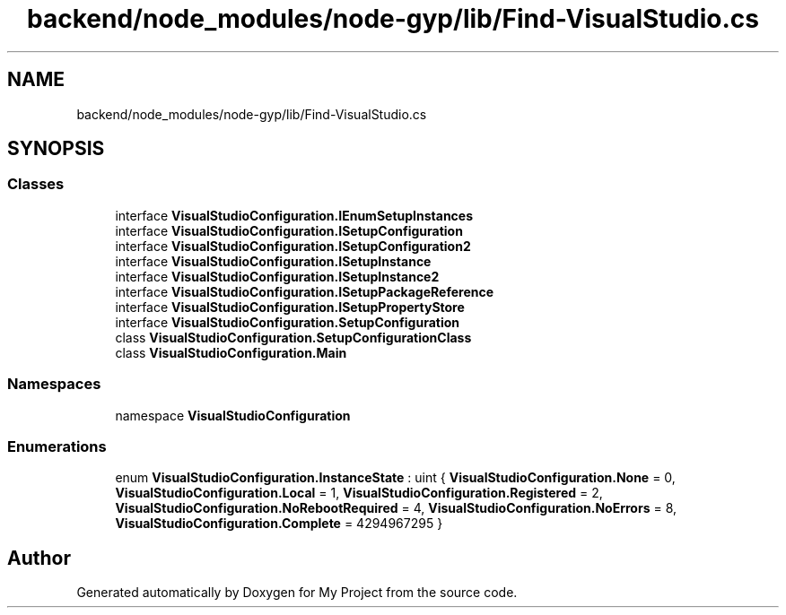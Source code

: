 .TH "backend/node_modules/node-gyp/lib/Find-VisualStudio.cs" 3 "My Project" \" -*- nroff -*-
.ad l
.nh
.SH NAME
backend/node_modules/node-gyp/lib/Find-VisualStudio.cs
.SH SYNOPSIS
.br
.PP
.SS "Classes"

.in +1c
.ti -1c
.RI "interface \fBVisualStudioConfiguration\&.IEnumSetupInstances\fP"
.br
.ti -1c
.RI "interface \fBVisualStudioConfiguration\&.ISetupConfiguration\fP"
.br
.ti -1c
.RI "interface \fBVisualStudioConfiguration\&.ISetupConfiguration2\fP"
.br
.ti -1c
.RI "interface \fBVisualStudioConfiguration\&.ISetupInstance\fP"
.br
.ti -1c
.RI "interface \fBVisualStudioConfiguration\&.ISetupInstance2\fP"
.br
.ti -1c
.RI "interface \fBVisualStudioConfiguration\&.ISetupPackageReference\fP"
.br
.ti -1c
.RI "interface \fBVisualStudioConfiguration\&.ISetupPropertyStore\fP"
.br
.ti -1c
.RI "interface \fBVisualStudioConfiguration\&.SetupConfiguration\fP"
.br
.ti -1c
.RI "class \fBVisualStudioConfiguration\&.SetupConfigurationClass\fP"
.br
.ti -1c
.RI "class \fBVisualStudioConfiguration\&.Main\fP"
.br
.in -1c
.SS "Namespaces"

.in +1c
.ti -1c
.RI "namespace \fBVisualStudioConfiguration\fP"
.br
.in -1c
.SS "Enumerations"

.in +1c
.ti -1c
.RI "enum \fBVisualStudioConfiguration\&.InstanceState\fP : uint { \fBVisualStudioConfiguration\&.None\fP = 0, \fBVisualStudioConfiguration\&.Local\fP = 1, \fBVisualStudioConfiguration\&.Registered\fP = 2, \fBVisualStudioConfiguration\&.NoRebootRequired\fP = 4, \fBVisualStudioConfiguration\&.NoErrors\fP = 8, \fBVisualStudioConfiguration\&.Complete\fP = 4294967295 }"
.br
.in -1c
.SH "Author"
.PP 
Generated automatically by Doxygen for My Project from the source code\&.
